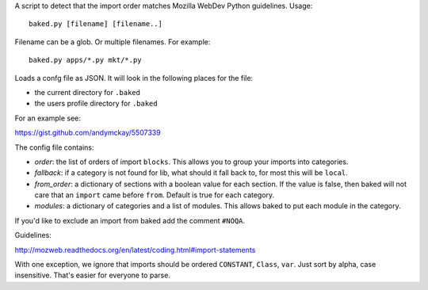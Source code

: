 A script to detect that the import order matches Mozilla WebDev Python
guidelines. Usage::

    baked.py [filename] [filename..]

Filename can be a glob. Or multiple filenames. For example::

    baked.py apps/*.py mkt/*.py

Loads a confg file as JSON. It will look in the following places for the file:

* the current directory for ``.baked``
* the users profile directory for ``.baked``

For an example see:

https://gist.github.com/andymckay/5507339

The config file contains:

* *order*: the list of orders of import ``blocks``. This allows you to group your imports into categories.
* *fallback*: if a category is not found for lib, what should it fall back to, for most this will be ``local``.
* *from_order*: a dictionary of sections with a boolean value for each section. If the value is false, then baked will not care that an ``import`` came before ``from``. Default is true for each category.
* *modules*: a dictionary of categories and a list of modules. This allows baked to put each module in the category.

If you'd like to exclude an import from baked add the comment ``#NOQA``.

Guidelines:

http://mozweb.readthedocs.org/en/latest/coding.html#import-statements

With one exception, we ignore that imports should be ordered ``CONSTANT``,
``Class``, ``var``. Just sort by alpha, case insensitive. That's easier for
everyone to parse.
